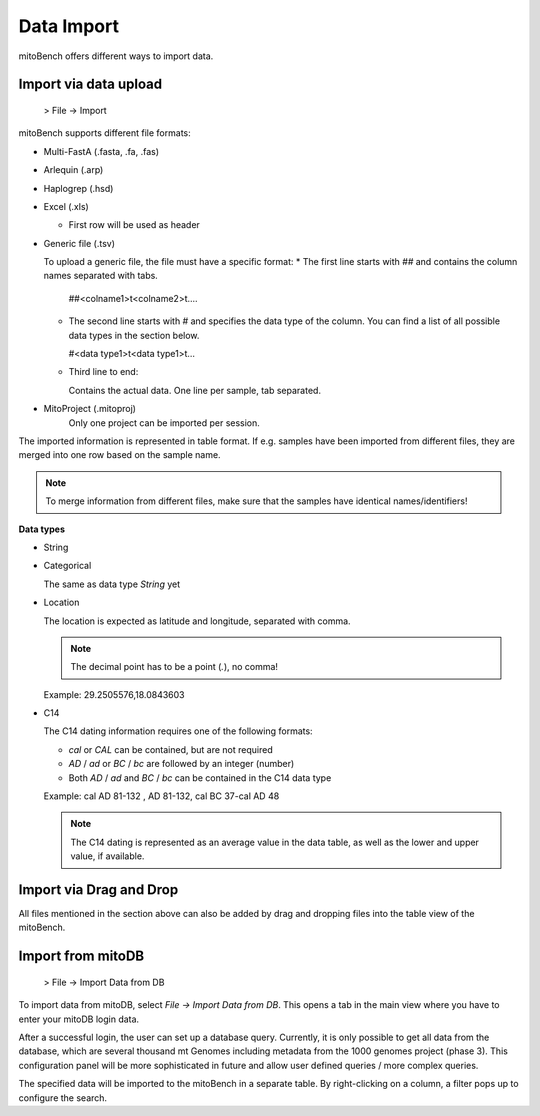 Data Import
==========

mitoBench offers different ways to import data.

Import via data upload
----------------------

  > File -> Import

mitoBench supports different file formats:

* Multi-FastA (.fasta, .fa, .fas)
* Arlequin (.arp)
* Haplogrep (.hsd)
* Excel (.xls)

  * First row will be used as header

* Generic file (.tsv)

  To upload a generic file, the file must have a specific format:
  * The first line starts with *##* and contains the column names separated with tabs.

    ##<colname1>\t<colname2>\t....

  * The second line starts with *#* and specifies the data type of the column.
    You can find a list of all possible data types in the section below.

    #<data type1>\t<data type1>\t...

  * Third line to end:

    Contains the actual data. One line per sample, tab separated.

* MitoProject (.mitoproj)
    Only one project can be imported per session.


The imported information is represented in table format. If e.g. samples have been imported from different files, they are merged into one row based on the sample name.

.. note::
   To merge information from different files, make sure that the samples have
   identical names/identifiers!


**Data types**

* String
* Categorical

  The same as data type *String* yet

* Location

  The location is expected as latitude and longitude, separated with comma.

  .. note::
     The decimal point has to be a point (*.*), no comma!

  Example: 29.2505576,18.0843603

* C14

  The C14 dating information requires one of the following formats:

  * *cal* or *CAL* can be contained, but are not required

  * *AD* / *ad* or *BC* / *bc* are followed by an integer (number)

  * Both *AD* / *ad* and *BC* / *bc* can be contained in the C14 data type

  Example: cal AD 81-132 , AD 81-132, cal BC 37-cal AD 48

  .. note::
     The C14 dating is represented as an average value in the data table, as well as
     the lower and upper value, if available.




Import via Drag and Drop
------------------------

All files mentioned in the section above can also be added by drag and dropping files into the table view of the mitoBench.


Import from mitoDB
------------------

  > File -> Import Data from DB

To import data from mitoDB, select *File -> Import Data from DB*. This opens a
tab in the main view where you have to enter your mitoDB login data.

.. image:: images/mitoDB_login.png
   :align: center

After  a successful login, the user can set up a database query. Currently, it is only possible to get all data from the database, which are several thousand mt Genomes including metadata from the 1000 genomes project (phase 3). This configuration panel will be more sophisticated in future and allow user defined queries / more complex queries.


.. image:: images/mitoDB_query.png
   :align: center

The specified data will be imported to the mitoBench in a separate table. By right-clicking on a column, a filter pops up to configure the search.
